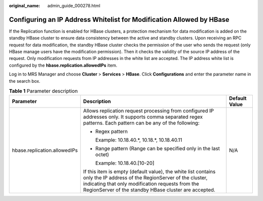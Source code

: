 :original_name: admin_guide_000278.html

.. _admin_guide_000278:

Configuring an IP Address Whitelist for Modification Allowed by HBase
=====================================================================

If the Replication function is enabled for HBase clusters, a protection mechanism for data modification is added on the standby HBase cluster to ensure data consistency between the active and standby clusters. Upon receiving an RPC request for data modification, the standby HBase cluster checks the permission of the user who sends the request (only HBase manage users have the modification permission). Then it checks the validity of the source IP address of the request. Only modification requests from IP addresses in the white list are accepted. The IP address white list is configured by the **hbase.replication.allowedIPs** item.

Log in to MRS Manager and choose **Cluster** > **Services** > **HBase**. Click **Configurations** and enter the parameter name in the search box.

.. table:: **Table 1** Parameter description

   +------------------------------+------------------------------------------------------------------------------------------------------------------------------------------------------------------------------------------------------------------------------------+-----------------------+
   | Parameter                    | Description                                                                                                                                                                                                                        | Default Value         |
   +==============================+====================================================================================================================================================================================================================================+=======================+
   | hbase.replication.allowedIPs | Allows replication request processing from configured IP addresses only. It supports comma separated regex patterns. Each pattern can be any of the following:                                                                     | N/A                   |
   |                              |                                                                                                                                                                                                                                    |                       |
   |                              | -  Regex pattern                                                                                                                                                                                                                   |                       |
   |                              |                                                                                                                                                                                                                                    |                       |
   |                              |    Example: 10.18.40.*, 10.18.*, 10.18.40.11                                                                                                                                                                                       |                       |
   |                              |                                                                                                                                                                                                                                    |                       |
   |                              | -  Range pattern (Range can be specified only in the last octet)                                                                                                                                                                   |                       |
   |                              |                                                                                                                                                                                                                                    |                       |
   |                              |    Example: 10.18.40.[10-20]                                                                                                                                                                                                       |                       |
   |                              |                                                                                                                                                                                                                                    |                       |
   |                              | If this item is empty (default value), the white list contains only the IP address of the RegionServer of the cluster, indicating that only modification requests from the RegionServer of the standby HBase cluster are accepted. |                       |
   +------------------------------+------------------------------------------------------------------------------------------------------------------------------------------------------------------------------------------------------------------------------------+-----------------------+
